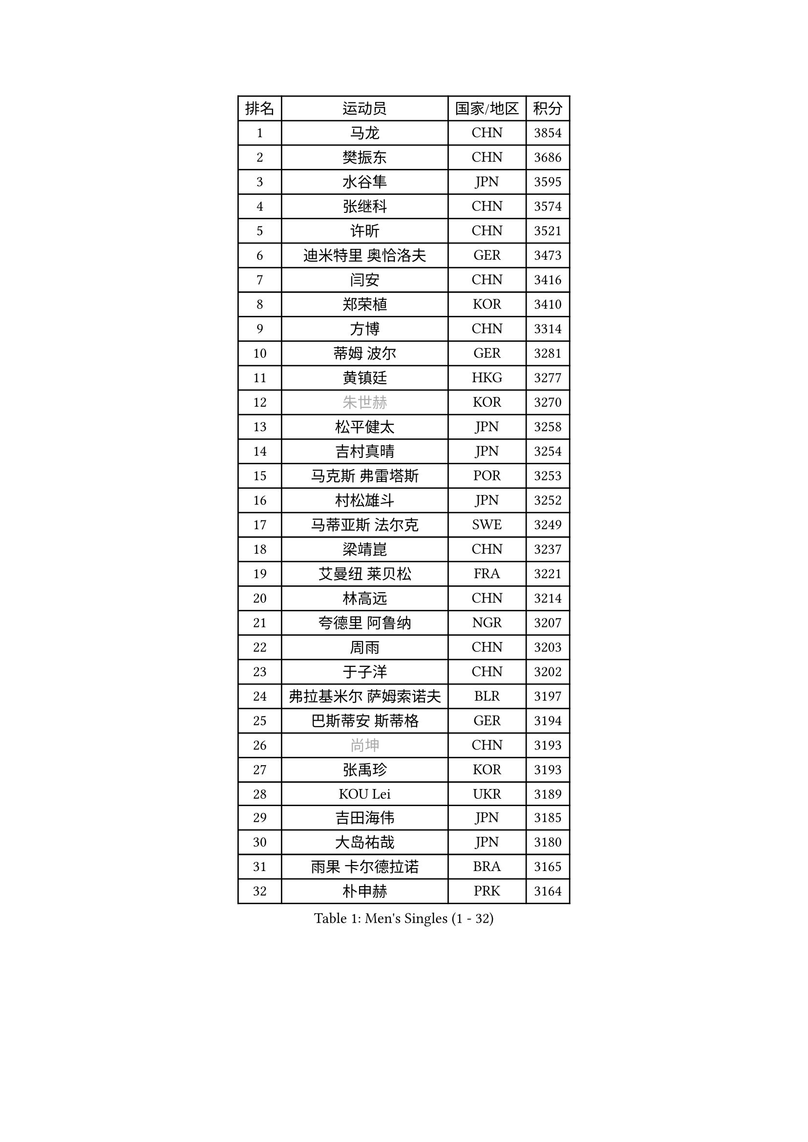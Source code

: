 
#set text(font: ("Courier New", "NSimSun"))
#figure(
  caption: "Men's Singles (1 - 32)",
    table(
      columns: 4,
      [排名], [运动员], [国家/地区], [积分],
      [1], [马龙], [CHN], [3854],
      [2], [樊振东], [CHN], [3686],
      [3], [水谷隼], [JPN], [3595],
      [4], [张继科], [CHN], [3574],
      [5], [许昕], [CHN], [3521],
      [6], [迪米特里 奥恰洛夫], [GER], [3473],
      [7], [闫安], [CHN], [3416],
      [8], [郑荣植], [KOR], [3410],
      [9], [方博], [CHN], [3314],
      [10], [蒂姆 波尔], [GER], [3281],
      [11], [黄镇廷], [HKG], [3277],
      [12], [#text(gray, "朱世赫")], [KOR], [3270],
      [13], [松平健太], [JPN], [3258],
      [14], [吉村真晴], [JPN], [3254],
      [15], [马克斯 弗雷塔斯], [POR], [3253],
      [16], [村松雄斗], [JPN], [3252],
      [17], [马蒂亚斯 法尔克], [SWE], [3249],
      [18], [梁靖崑], [CHN], [3237],
      [19], [艾曼纽 莱贝松], [FRA], [3221],
      [20], [林高远], [CHN], [3214],
      [21], [夸德里 阿鲁纳], [NGR], [3207],
      [22], [周雨], [CHN], [3203],
      [23], [于子洋], [CHN], [3202],
      [24], [弗拉基米尔 萨姆索诺夫], [BLR], [3197],
      [25], [巴斯蒂安 斯蒂格], [GER], [3194],
      [26], [#text(gray, "尚坤")], [CHN], [3193],
      [27], [张禹珍], [KOR], [3193],
      [28], [KOU Lei], [UKR], [3189],
      [29], [吉田海伟], [JPN], [3185],
      [30], [大岛祐哉], [JPN], [3180],
      [31], [雨果 卡尔德拉诺], [BRA], [3165],
      [32], [朴申赫], [PRK], [3164],
    )
  )#pagebreak()

#set text(font: ("Courier New", "NSimSun"))
#figure(
  caption: "Men's Singles (33 - 64)",
    table(
      columns: 4,
      [排名], [运动员], [国家/地区], [积分],
      [33], [CHEN Weixing], [AUT], [3153],
      [34], [唐鹏], [HKG], [3151],
      [35], [乔纳森 格罗斯], [DEN], [3151],
      [36], [李尚洙], [KOR], [3151],
      [37], [克里斯坦 卡尔松], [SWE], [3151],
      [38], [GERELL Par], [SWE], [3137],
      [39], [卢文 菲鲁斯], [GER], [3134],
      [40], [陈建安], [TPE], [3128],
      [41], [TOKIC Bojan], [SLO], [3128],
      [42], [LI Ping], [QAT], [3116],
      [43], [赵胜敏], [KOR], [3113],
      [44], [西蒙 高兹], [FRA], [3111],
      [45], [帕纳吉奥迪斯 吉奥尼斯], [GRE], [3110],
      [46], [贝内迪克特 杜达], [GER], [3104],
      [47], [#text(gray, "塩野真人")], [JPN], [3104],
      [48], [MONTEIRO Joao], [POR], [3092],
      [49], [WALTHER Ricardo], [GER], [3092],
      [50], [庄智渊], [TPE], [3084],
      [51], [DRINKHALL Paul], [ENG], [3084],
      [52], [李廷佑], [KOR], [3084],
      [53], [利亚姆 皮切福德], [ENG], [3083],
      [54], [OUAICHE Stephane], [FRA], [3079],
      [55], [HO Kwan Kit], [HKG], [3075],
      [56], [奥马尔 阿萨尔], [EGY], [3075],
      [57], [帕特里克 弗朗西斯卡], [GER], [3071],
      [58], [罗伯特 加尔多斯], [AUT], [3070],
      [59], [LIAO Cheng-Ting], [TPE], [3065],
      [60], [周恺], [CHN], [3064],
      [61], [LUNDQVIST Jens], [SWE], [3064],
      [62], [WANG Zengyi], [POL], [3063],
      [63], [安德烈 加奇尼], [CRO], [3062],
      [64], [阿德里安 克里桑], [ROU], [3061],
    )
  )#pagebreak()

#set text(font: ("Courier New", "NSimSun"))
#figure(
  caption: "Men's Singles (65 - 96)",
    table(
      columns: 4,
      [排名], [运动员], [国家/地区], [积分],
      [65], [MATTENET Adrien], [FRA], [3060],
      [66], [森园政崇], [JPN], [3057],
      [67], [UEDA Jin], [JPN], [3055],
      [68], [#text(gray, "LI Hu")], [SGP], [3055],
      [69], [丹羽孝希], [JPN], [3055],
      [70], [雅克布 迪亚斯], [POL], [3054],
      [71], [#text(gray, "吴尚垠")], [KOR], [3054],
      [72], [SHIBAEV Alexander], [RUS], [3052],
      [73], [WANG Eugene], [CAN], [3049],
      [74], [汪洋], [SVK], [3045],
      [75], [特里斯坦 弗洛雷], [FRA], [3043],
      [76], [PARK Ganghyeon], [KOR], [3040],
      [77], [MATSUDAIRA Kenji], [JPN], [3037],
      [78], [斯特凡 菲格尔], [AUT], [3034],
      [79], [周启豪], [CHN], [3029],
      [80], [KONECNY Tomas], [CZE], [3027],
      [81], [HABESOHN Daniel], [AUT], [3021],
      [82], [OLAH Benedek], [FIN], [3019],
      [83], [吉田雅己], [JPN], [3017],
      [84], [安东 卡尔伯格], [SWE], [3011],
      [85], [ANDERSSON Harald], [SWE], [3008],
      [86], [ACHANTA Sharath Kamal], [IND], [3007],
      [87], [ROBINOT Quentin], [FRA], [3005],
      [88], [VLASOV Grigory], [RUS], [3003],
      [89], [WANG Xi], [GER], [2998],
      [90], [及川瑞基], [JPN], [2996],
      [91], [#text(gray, "维尔纳 施拉格")], [AUT], [2996],
      [92], [张本智和], [JPN], [2992],
      [93], [GNANASEKARAN Sathiyan], [IND], [2990],
      [94], [帕特里克 鲍姆], [GER], [2989],
      [95], [IONESCU Ovidiu], [ROU], [2989],
      [96], [TAKAKIWA Taku], [JPN], [2987],
    )
  )#pagebreak()

#set text(font: ("Courier New", "NSimSun"))
#figure(
  caption: "Men's Singles (97 - 128)",
    table(
      columns: 4,
      [排名], [运动员], [国家/地区], [积分],
      [97], [诺沙迪 阿拉米扬], [IRI], [2987],
      [98], [DESAI Harmeet], [IND], [2986],
      [99], [ROBLES Alvaro], [ESP], [2985],
      [100], [丁祥恩], [KOR], [2980],
      [101], [江天一], [HKG], [2974],
      [102], [#text(gray, "HE Zhiwen")], [ESP], [2973],
      [103], [KIM Donghyun], [KOR], [2973],
      [104], [PROKOPCOV Dmitrij], [CZE], [2973],
      [105], [CHOE Il], [PRK], [2973],
      [106], [SAKAI Asuka], [JPN], [2966],
      [107], [ZHMUDENKO Yaroslav], [UKR], [2965],
      [108], [PUCAR Tomislav], [CRO], [2963],
      [109], [ELOI Damien], [FRA], [2963],
      [110], [BROSSIER Benjamin], [FRA], [2963],
      [111], [MACHI Asuka], [JPN], [2957],
      [112], [高宁], [SGP], [2956],
      [113], [FANG Yinchi], [CHN], [2954],
      [114], [SAMBE Kohei], [JPN], [2954],
      [115], [SZOCS Hunor], [ROU], [2950],
      [116], [斯蒂芬 门格尔], [GER], [2950],
      [117], [GERALDO Joao], [POR], [2949],
      [118], [KANG Dongsoo], [KOR], [2948],
      [119], [CASSIN Alexandre], [FRA], [2945],
      [120], [王楚钦], [CHN], [2940],
      [121], [金珉锡], [KOR], [2939],
      [122], [BAI He], [SVK], [2938],
      [123], [LI Ahmet], [TUR], [2938],
      [124], [#text(gray, "CHEN Feng")], [SGP], [2936],
      [125], [ZHAI Yujia], [DEN], [2936],
      [126], [TSUBOI Gustavo], [BRA], [2935],
      [127], [PAPAGEORGIOU Konstantinos], [GRE], [2934],
      [128], [PAIKOV Mikhail], [RUS], [2934],
    )
  )